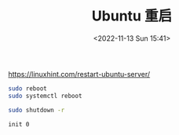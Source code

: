 #+TITLE: Ubuntu 重启
#+DATE: <2022-11-13 Sun 15:41>
#+TAGS[]: 技术

https://linuxhint.com/restart-ubuntu-server/

#+BEGIN_SRC sh
    sudo reboot
    sudo systemctl reboot

    sudo shutdown -r

    init 0
#+END_SRC
